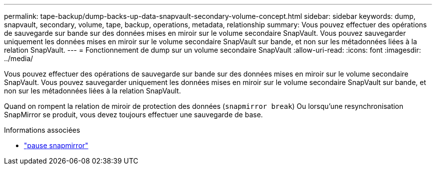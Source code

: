 ---
permalink: tape-backup/dump-backs-up-data-snapvault-secondary-volume-concept.html 
sidebar: sidebar 
keywords: dump, snapvault, secondary, volume, tape, backup, operations, metadata, relationship 
summary: Vous pouvez effectuer des opérations de sauvegarde sur bande sur des données mises en miroir sur le volume secondaire SnapVault. Vous pouvez sauvegarder uniquement les données mises en miroir sur le volume secondaire SnapVault sur bande, et non sur les métadonnées liées à la relation SnapVault. 
---
= Fonctionnement de dump sur un volume secondaire SnapVault
:allow-uri-read: 
:icons: font
:imagesdir: ../media/


[role="lead"]
Vous pouvez effectuer des opérations de sauvegarde sur bande sur des données mises en miroir sur le volume secondaire SnapVault. Vous pouvez sauvegarder uniquement les données mises en miroir sur le volume secondaire SnapVault sur bande, et non sur les métadonnées liées à la relation SnapVault.

Quand on rompent la relation de miroir de protection des données (`snapmirror break`) Ou lorsqu'une resynchronisation SnapMirror se produit, vous devez toujours effectuer une sauvegarde de base.

.Informations associées
* link:https://docs.netapp.com/us-en/ontap-cli/snapmirror-break.html["pause snapmirror"^]


